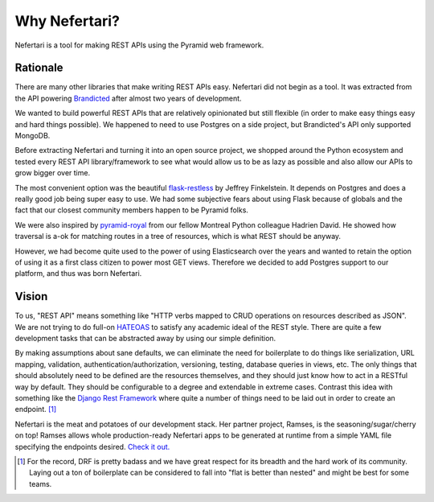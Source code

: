 Why Nefertari?
==============

Nefertari is a tool for making REST APIs using the Pyramid web framework.


Rationale
---------

There are many other libraries that make writing REST APIs easy. Nefertari did not begin as a tool. It was extracted from the API powering `Brandicted <https://brandicted.com/>`_ after almost two years of development.

We wanted to build powerful REST APIs that are relatively opinionated but still flexible (in order to make easy things easy and hard things possible). We happened to need to use Postgres on a side project, but Brandicted's API only supported MongoDB.

Before extracting Nefertari and turning it into an open source project, we shopped around the Python ecosystem and tested every REST API library/framework to see what would allow us to be as lazy as possible and also allow our APIs to grow bigger over time.

The most convenient option was the beautiful `flask-restless <https://flask-restless.readthedocs.org/en/latest/>`_ by Jeffrey Finkelstein. It depends on Postgres and does a really good job being super easy to use. We had some subjective fears about using Flask because of globals and the fact that our closest community members happen to be Pyramid folks.

We were also inspired by `pyramid-royal <https://pyramid-royal.readthedocs.org/en/latest/>`_ from our fellow Montreal Python colleague Hadrien David. He showed how traversal is a-ok for matching routes in a tree of resources, which is what REST should be anyway.

However, we had become quite used to the power of using Elasticsearch over the years and wanted to retain the option of using it as a first class citizen to power most GET views. Therefore we decided to add Postgres support to our platform, and thus was born Nefertari.


Vision
------

To us, "REST API" means something like "HTTP verbs mapped to CRUD operations on resources described as JSON". We are not trying to do full-on `HATEOAS <https://en.wikipedia.org/wiki/HATEOAS>`_ to satisfy any academic ideal of the REST style. There are quite a few development tasks that can be abstracted away by using our simple definition.

By making assumptions about sane defaults, we can eliminate the need for boilerplate to do things like serialization, URL mapping, validation, authentication/authorization, versioning, testing, database queries in views, etc. The only things that should absolutely need to be defined are the resources themselves, and they should just know how to act in a RESTful way by default. They should be configurable to a degree and extendable in extreme cases. Contrast this idea with something like the `Django Rest Framework <http://www.django-rest-framework.org/#api-guide>`_ where quite a number of things need to be laid out in order to create an endpoint. [#]_

Nefertari is the meat and potatoes of our development stack. Her partner project, Ramses, is the seasoning/sugar/cherry on top! Ramses allows whole production-ready Nefertari apps to be generated at runtime from a simple YAML file specifying the endpoints desired. `Check it out. <https://ramses.readthedocs.org/en/latest/>`_

.. [#] For the record, DRF is pretty badass and we have great respect for its breadth and the hard work of its community. Laying out a ton of boilerplate can be considered to fall into "flat is better than nested" and might be best for some teams.
